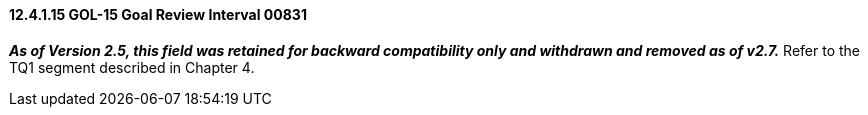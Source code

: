 ==== 12.4.1.15 GOL-15 Goal Review Interval 00831

*_As of Version 2.5, this field was retained for backward compatibility only and withdrawn and removed as of v2.7._* Refer to the TQ1 segment described in Chapter 4.

